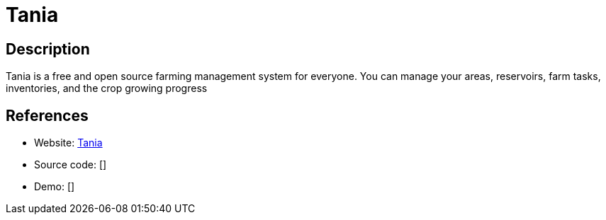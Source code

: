 = Tania

:Name:          Tania
:Language:      Tania
:License:       Apache-2.0
:Topic:         Resource Planning
:Category:      
:Subcategory:   

// END-OF-HEADER. DO NOT MODIFY OR DELETE THIS LINE

== Description

Tania is a free and open source farming management system for everyone. You can manage your areas, reservoirs, farm tasks, inventories, and the crop growing progress

== References

* Website: https://github.com/Tanibox/tania-core[Tania]
* Source code: []
* Demo: []
